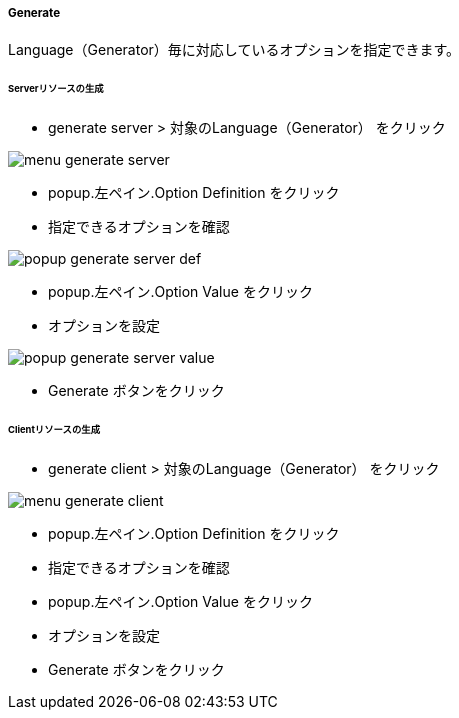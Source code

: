 ===== Generate

Language（Generator）毎に対応しているオプションを指定できます。

====== Serverリソースの生成

* generate server > 対象のLanguage（Generator） をクリック

image::editor/menu_generate_server.png[]

* popup.左ペイン.Option Definition をクリック
* 指定できるオプションを確認

image::editor/popup_generate_server_def.png[]

* popup.左ペイン.Option Value をクリック
* オプションを設定

image::editor/popup_generate_server_value.png[]

* Generate ボタンをクリック


====== Clientリソースの生成

* generate client > 対象のLanguage（Generator） をクリック

image::editor/menu_generate_client.png[]

* popup.左ペイン.Option Definition をクリック
* 指定できるオプションを確認
* popup.左ペイン.Option Value をクリック
* オプションを設定
* Generate ボタンをクリック
